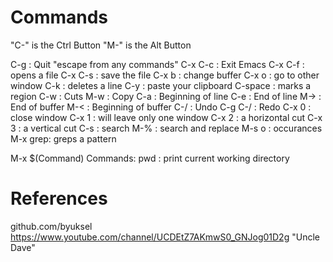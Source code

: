 * Commands
"C-" is the Ctrl Button
"M-" is the Alt Button

C-g     : Quit "escape from any commands"
C-x C-c : Exit Emacs
C-x C-f : opens a file
C-x C-s : save the file
C-x b   : change buffer
C-x o   : go to other window
C-k     : deletes a line
C-y     : paste your clipboard
C-space : marks a region
C-w     : Cuts
M-w     : Copy
C-a     : Beginning of line
C-e     : End of line 
M->     : End of buffer
M-<     : Beginning of buffer
C-/     : Undo
C-g C-/ : Redo
C-x 0   : close window
C-x 1   : will leave only one window
C-x 2   : a horizontal cut
C-x 3   : a vertical cut
C-s     : search
M-%     : search and replace
M-s o   : occurances
M-x grep: greps a pattern

M-x $(Command)
Commands:
pwd : print current working directory


* References

github.com/byuksel
https://www.youtube.com/channel/UCDEtZ7AKmwS0_GNJog01D2g "Uncle Dave"

